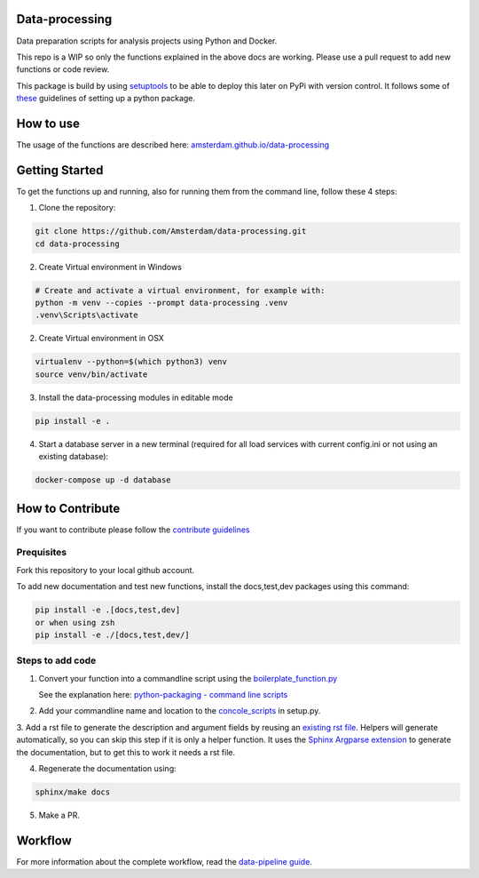 Data-processing
===============

.. image:: https://img.shields.io/badge/python-3.6-blue.svg
   :target: https://www.python.org/

.. image:: https://img.shields.io/badge/license-MPLv2.0-blue.svg
   :target: https://www.mozilla.org/en-US/MPL/2.0/

Data preparation scripts for analysis projects using Python and Docker.

This repo is a WIP so only the functions explained in the above docs are working. Please use a pull request to add new functions or code review. 

This package is build by using `setuptools <http://setuptools.readthedocs.io>`_ to be able to deploy this later on PyPi with version control. It follows some of `these <http://alexanderwaldin.github.io/packaging-python-project.html>`_ guidelines of setting up a python package.

How to use
==========

The usage of the functions are described here:
`amsterdam.github.io/data-processing <https://amsterdam.github.io/data-processing/>`_ 


Getting Started
===============

To get the functions up and running, also for running them from the command line, follow these 4 steps:

1. Clone the repository:

.. code-block:: bash

    git clone https://github.com/Amsterdam/data-processing.git
    cd data-processing

2. Create Virtual environment in Windows

.. code-block:: bash

    # Create and activate a virtual environment, for example with:
    python -m venv --copies --prompt data-processing .venv 
    .venv\Scripts\activate

2. Create Virtual environment in OSX

.. code-block:: bash

    virtualenv --python=$(which python3) venv
    source venv/bin/activate 

3. Install the data-processing modules in editable mode

.. code-block:: bash    

    pip install -e .

4. Start a database server in a new terminal (required for all load services with current config.ini or not using an existing database):

.. code-block:: bash    

    docker-compose up -d database


How to Contribute
=================
If you want to contribute please follow the `contribute guidelines <https://amsterdam.github.io/CONTRIBUTING/>`_ 

Prequisites
-----------
Fork this repository to your local github account.

To add new documentation and test new functions, install the docs,test,dev packages using this command:

.. code-block:: bash    

    pip install -e .[docs,test,dev]
    or when using zsh
    pip install -e ./[docs,test,dev/]

Steps to add code
-----------------

1. Convert your function into a commandline script using the `boilerplate_function.py <https://github.com/Amsterdam/data-processing/blob/master/src/boilerplate_function.py>`_ 
   
   See the explanation here: `python-packaging - command line scripts <https://python-packaging.readthedocs.io/en/latest/command-line-scripts.html>`_

2. Add your commandline name and location to the `concole_scripts <https://github.com/Amsterdam/data-processing/blob/master/setup.py#L36>`_ in setup.py.

3. Add a rst file to generate the description and argument fields by reusing an `existing rst file <https://github.com/Amsterdam/data-processing/blob/master/sphinx/source/extract/download_from_data_amsterdam.rst>`_.
Helpers will generate automatically, so you can skip this step if it is only a helper function.
It uses the `Sphinx Argparse extension <http://sphinx-argparse.readthedocs.io/en/latest/>`_ to generate the documentation, but to get this to work it needs a rst file.

4. Regenerate the documentation using:

.. code-block:: bash
    
    sphinx/make docs

5. Make a PR.

Workflow
========

For more information about the complete workflow, read the
`data-pipeline guide <https://amsterdam.github.io/guides/data-pipeline/>`_.

